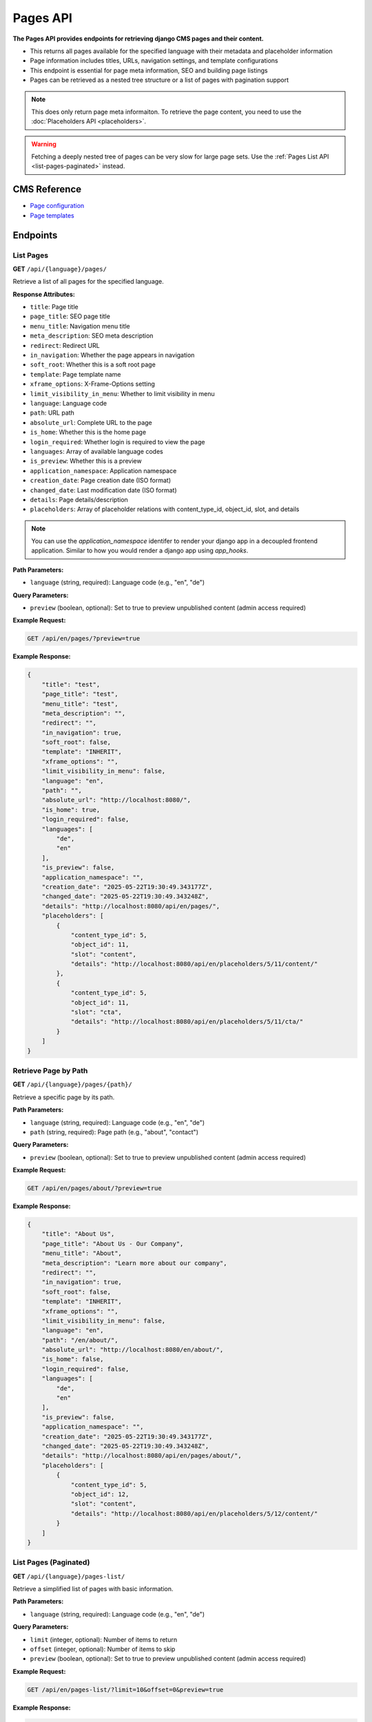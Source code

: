 Pages API
=========

**The Pages API provides endpoints for retrieving django CMS pages and their content.**

* This returns all pages available for the specified language with their metadata and placeholder information
* Page information includes titles, URLs, navigation settings, and template configurations
* This endpoint is essential for page meta information, SEO and building page listings
* Pages can be retrieved as a nested tree structure or a list of pages with pagination support

.. note::
    This does only return page meta informaiton. To retrieve the page content, you need to use the :doc:`Placeholders API <placeholders>`.

.. warning::
    Fetching a deeply nested tree of pages can be very slow for large page sets. Use the :ref:`Pages List API <list-pages-paginated>` instead.


CMS Reference
-------------

- `Page configuration <https://docs.django-cms.org/en/latest/reference/configuration.html#cms-templates>`_
- `Page templates <https://docs.django-cms.org/en/latest/how_to/templates.html>`_

Endpoints
---------

List Pages
~~~~~~~~~~

**GET** ``/api/{language}/pages/``

Retrieve a list of all pages for the specified language.

**Response Attributes:**

* ``title``: Page title
* ``page_title``: SEO page title
* ``menu_title``: Navigation menu title
* ``meta_description``: SEO meta description
* ``redirect``: Redirect URL
* ``in_navigation``: Whether the page appears in navigation
* ``soft_root``: Whether this is a soft root page
* ``template``: Page template name
* ``xframe_options``: X-Frame-Options setting
* ``limit_visibility_in_menu``: Whether to limit visibility in menu
* ``language``: Language code
* ``path``: URL path
* ``absolute_url``: Complete URL to the page
* ``is_home``: Whether this is the home page
* ``login_required``: Whether login is required to view the page
* ``languages``: Array of available language codes
* ``is_preview``: Whether this is a preview
* ``application_namespace``: Application namespace
* ``creation_date``: Page creation date (ISO format)
* ``changed_date``: Last modification date (ISO format)
* ``details``: Page details/description
* ``placeholders``: Array of placeholder relations with content_type_id, object_id, slot, and details

.. note::
    You can use the `application_namespace` identifer to render your django app in a decoupled frontend application.
    Similar to how you would render a django app using `app_hooks`.



**Path Parameters:**

* ``language`` (string, required): Language code (e.g., "en", "de")

**Query Parameters:**

* ``preview`` (boolean, optional): Set to true to preview unpublished content (admin access required)

**Example Request:**

.. code-block:: bash

    GET /api/en/pages/?preview=true

**Example Response:**

.. code-block:: json

    {
        "title": "test",
        "page_title": "test",
        "menu_title": "test",
        "meta_description": "",
        "redirect": "",
        "in_navigation": true,
        "soft_root": false,
        "template": "INHERIT",
        "xframe_options": "",
        "limit_visibility_in_menu": false,
        "language": "en",
        "path": "",
        "absolute_url": "http://localhost:8080/",
        "is_home": true,
        "login_required": false,
        "languages": [
            "de",
            "en"
        ],
        "is_preview": false,
        "application_namespace": "",
        "creation_date": "2025-05-22T19:30:49.343177Z",
        "changed_date": "2025-05-22T19:30:49.343248Z",
        "details": "http://localhost:8080/api/en/pages/",
        "placeholders": [
            {
                "content_type_id": 5,
                "object_id": 11,
                "slot": "content",
                "details": "http://localhost:8080/api/en/placeholders/5/11/content/"
            },
            {
                "content_type_id": 5,
                "object_id": 11,
                "slot": "cta",
                "details": "http://localhost:8080/api/en/placeholders/5/11/cta/"
            }
        ]
    }

Retrieve Page by Path
~~~~~~~~~~~~~~~~~~~~~

**GET** ``/api/{language}/pages/{path}/``

Retrieve a specific page by its path.

**Path Parameters:**

* ``language`` (string, required): Language code (e.g., "en", "de")
* ``path`` (string, required): Page path (e.g., "about", "contact")

**Query Parameters:**

* ``preview`` (boolean, optional): Set to true to preview unpublished content (admin access required)

**Example Request:**

.. code-block:: bash

    GET /api/en/pages/about/?preview=true

**Example Response:**

.. code-block:: json

    {
        "title": "About Us",
        "page_title": "About Us - Our Company",
        "menu_title": "About",
        "meta_description": "Learn more about our company",
        "redirect": "",
        "in_navigation": true,
        "soft_root": false,
        "template": "INHERIT",
        "xframe_options": "",
        "limit_visibility_in_menu": false,
        "language": "en",
        "path": "/en/about/",
        "absolute_url": "http://localhost:8080/en/about/",
        "is_home": false,
        "login_required": false,
        "languages": [
            "de",
            "en"
        ],
        "is_preview": false,
        "application_namespace": "",
        "creation_date": "2025-05-22T19:30:49.343177Z",
        "changed_date": "2025-05-22T19:30:49.343248Z",
        "details": "http://localhost:8080/api/en/pages/about/",
        "placeholders": [
            {
                "content_type_id": 5,
                "object_id": 12,
                "slot": "content",
                "details": "http://localhost:8080/api/en/placeholders/5/12/content/"
            }
        ]
    }



.. _list-pages-paginated:

List Pages (Paginated)
~~~~~~~~~~~~~~~~~~~~~~

**GET** ``/api/{language}/pages-list/``

Retrieve a simplified list of pages with basic information.

**Path Parameters:**

* ``language`` (string, required): Language code (e.g., "en", "de")

**Query Parameters:**

* ``limit`` (integer, optional): Number of items to return
* ``offset`` (integer, optional): Number of items to skip
* ``preview`` (boolean, optional): Set to true to preview unpublished content (admin access required)

**Example Request:**

.. code-block:: bash

    GET /api/en/pages-list/?limit=10&offset=0&preview=true

**Example Response:**

.. code-block:: json

    {
        "count": 25,
        "next": "http://localhost:8080/api/en/pages-list/?limit=10&offset=10",
        "previous": null,
        "results": [
            {
                "title": "Home",
                "absolute_url": "http://localhost:8080/en/",
                "path": "/en/",
                "is_home": true,
                "in_navigation": true
            },
            {
                "title": "About Us",
                "absolute_url": "http://localhost:8080/en/about/",
                "path": "/en/about/",
                "is_home": false,
                "in_navigation": true
            }
        ]
    }

Pages Tree
~~~~~~~~~~

**GET** ``/api/{language}/pages-tree/``

Retrieve pages in a hierarchical tree structure.

**Path Parameters:**

* ``language`` (string, required): Language code (e.g., "en", "de")

**Query Parameters:**

* ``preview`` (boolean, optional): Set to true to preview unpublished content (admin access required)

**Example Request:**

.. code-block:: bash

    GET /api/en/pages-tree/?preview=true

**Example Response:**

.. code-block:: json

    {
        "title": "Home",
        "absolute_url": "http://localhost:8080/en/",
        "path": "/en/",
        "is_home": true,
        "in_navigation": true,
        "children": [
            {
                "title": "About Us",
                "absolute_url": "http://localhost:8080/en/about/",
                "path": "/en/about/",
                "is_home": false,
                "in_navigation": true,
                "children": []
            },
            {
                "title": "Contact",
                "absolute_url": "http://localhost:8080/en/contact/",
                "path": "/en/contact/",
                "is_home": false,
                "in_navigation": true,
                "children": []
            }
        ]
    }
